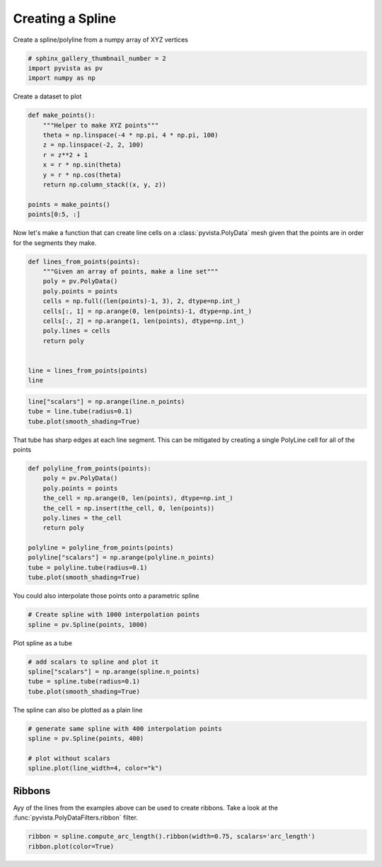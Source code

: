 .. only:: html

    .. note::
        :class: sphx-glr-download-link-note

        Click :ref:`here <sphx_glr_download_examples_00-load_create-spline.py>`     to download the full example code
    .. rst-class:: sphx-glr-example-title

    .. _sphx_glr_examples_00-load_create-spline.py:


.. _ref_create_spline:

Creating a Spline
~~~~~~~~~~~~~~~~~

Create a spline/polyline from a numpy array of XYZ vertices


.. code-block:: default


    # sphinx_gallery_thumbnail_number = 2
    import pyvista as pv
    import numpy as np









Create a dataset to plot


.. code-block:: default


    def make_points():
        """Helper to make XYZ points"""
        theta = np.linspace(-4 * np.pi, 4 * np.pi, 100)
        z = np.linspace(-2, 2, 100)
        r = z**2 + 1
        x = r * np.sin(theta)
        y = r * np.cos(theta)
        return np.column_stack((x, y, z))

    points = make_points()
    points[0:5, :]





.. rst-class:: sphx-glr-script-out

 Out:

 .. code-block:: none


    array([[ 2.44929360e-15,  5.00000000e+00, -2.00000000e+00],
           [ 1.21556036e+00,  4.68488752e+00, -1.95959596e+00],
           [ 2.27700402e+00,  4.09249671e+00, -1.91919192e+00],
           [ 3.12595020e+00,  3.27840221e+00, -1.87878788e+00],
           [ 3.72150434e+00,  2.30906573e+00, -1.83838384e+00]])



Now let's make a function that can create line cells on a
:class:`pyvista.PolyData` mesh given that the points are in order for the
segments they make.


.. code-block:: default


    def lines_from_points(points):
        """Given an array of points, make a line set"""
        poly = pv.PolyData()
        poly.points = points
        cells = np.full((len(points)-1, 3), 2, dtype=np.int_)
        cells[:, 1] = np.arange(0, len(points)-1, dtype=np.int_)
        cells[:, 2] = np.arange(1, len(points), dtype=np.int_)
        poly.lines = cells
        return poly


    line = lines_from_points(points)
    line






.. only:: builder_html

    .. raw:: html


        <table>
        <tr><th>PolyData</th><th>Information</th></tr>
        <tr><td>N Cells</td><td>99</td></tr>
        <tr><td>N Points</td><td>100</td></tr>
        <tr><td>X Bounds</td><td>-4.084e+00, 4.084e+00</td></tr>
        <tr><td>Y Bounds</td><td>-3.281e+00, 5.000e+00</td></tr>
        <tr><td>Z Bounds</td><td>-2.000e+00, 2.000e+00</td></tr>
        <tr><td>N Arrays</td><td>0</td></tr>
        </table>


        <br />
        <br />


.. code-block:: default

    line["scalars"] = np.arange(line.n_points)
    tube = line.tube(radius=0.1)
    tube.plot(smooth_shading=True)





.. image:: /examples/00-load/images/sphx_glr_create-spline_001.png
    :alt: create spline
    :class: sphx-glr-single-img


.. rst-class:: sphx-glr-script-out

 Out:

 .. code-block:: none


    [(14.087887028287454, 14.946060132268393, 14.087887028287454),
     (4.440892098500626e-16, 0.8581731039809382, 0.0),
     (0.0, 0.0, 1.0)]



That tube has sharp edges at each line segment. This can be mitigated by
creating a single PolyLine cell for all of the points


.. code-block:: default


    def polyline_from_points(points):
        poly = pv.PolyData()
        poly.points = points
        the_cell = np.arange(0, len(points), dtype=np.int_)
        the_cell = np.insert(the_cell, 0, len(points))
        poly.lines = the_cell
        return poly

    polyline = polyline_from_points(points)
    polyline["scalars"] = np.arange(polyline.n_points)
    tube = polyline.tube(radius=0.1)
    tube.plot(smooth_shading=True)





.. image:: /examples/00-load/images/sphx_glr_create-spline_002.png
    :alt: create spline
    :class: sphx-glr-single-img


.. rst-class:: sphx-glr-script-out

 Out:

 .. code-block:: none


    [(14.086813345437829, 14.944844858005826, 14.086377144241794),
     (0.00031734610427580634, 0.8583488586722716, -0.0001188550917605724),
     (0.0, 0.0, 1.0)]



You could also interpolate those points onto a parametric spline


.. code-block:: default


    # Create spline with 1000 interpolation points
    spline = pv.Spline(points, 1000)








Plot spline as a tube


.. code-block:: default


    # add scalars to spline and plot it
    spline["scalars"] = np.arange(spline.n_points)
    tube = spline.tube(radius=0.1)
    tube.plot(smooth_shading=True)




.. image:: /examples/00-load/images/sphx_glr_create-spline_003.png
    :alt: create spline
    :class: sphx-glr-single-img


.. rst-class:: sphx-glr-script-out

 Out:

 .. code-block:: none


    [(14.115423714961896, 14.971821105327496, 14.114901935901532),
     (0.0003743171691894531, 0.85677170753479, -0.0001474618911743164),
     (0.0, 0.0, 1.0)]



The spline can also be plotted as a plain line


.. code-block:: default


    # generate same spline with 400 interpolation points
    spline = pv.Spline(points, 400)

    # plot without scalars
    spline.plot(line_width=4, color="k")





.. image:: /examples/00-load/images/sphx_glr_create-spline_004.png
    :alt: create spline
    :class: sphx-glr-single-img


.. rst-class:: sphx-glr-script-out

 Out:

 .. code-block:: none


    [(13.745872971968165, 14.603470084623805, 13.745872971968165),
     (0.0, 0.8575971126556396, 0.0),
     (0.0, 0.0, 1.0)]



Ribbons
+++++++

Ayy of the lines from the examples above can be used to create ribbons.
Take a look at the :func:`pyvista.PolyDataFilters.ribbon` filter.


.. code-block:: default


    ribbon = spline.compute_arc_length().ribbon(width=0.75, scalars='arc_length')
    ribbon.plot(color=True)



.. image:: /examples/00-load/images/sphx_glr_create-spline_005.png
    :alt: create spline
    :class: sphx-glr-single-img


.. rst-class:: sphx-glr-script-out

 Out:

 .. code-block:: none


    [(16.68578476672845, 17.41423101192193, 17.248056957776118),
     (0.07060718536376953, 0.799053430557251, 0.632879376411438),
     (0.0, 0.0, 1.0)]




.. rst-class:: sphx-glr-timing

   **Total running time of the script:** ( 0 minutes  3.280 seconds)


.. _sphx_glr_download_examples_00-load_create-spline.py:


.. only :: html

 .. container:: sphx-glr-footer
    :class: sphx-glr-footer-example



  .. container:: sphx-glr-download sphx-glr-download-python

     :download:`Download Python source code: create-spline.py <create-spline.py>`



  .. container:: sphx-glr-download sphx-glr-download-jupyter

     :download:`Download Jupyter notebook: create-spline.ipynb <create-spline.ipynb>`


.. only:: html

 .. rst-class:: sphx-glr-signature

    `Gallery generated by Sphinx-Gallery <https://sphinx-gallery.github.io>`_
